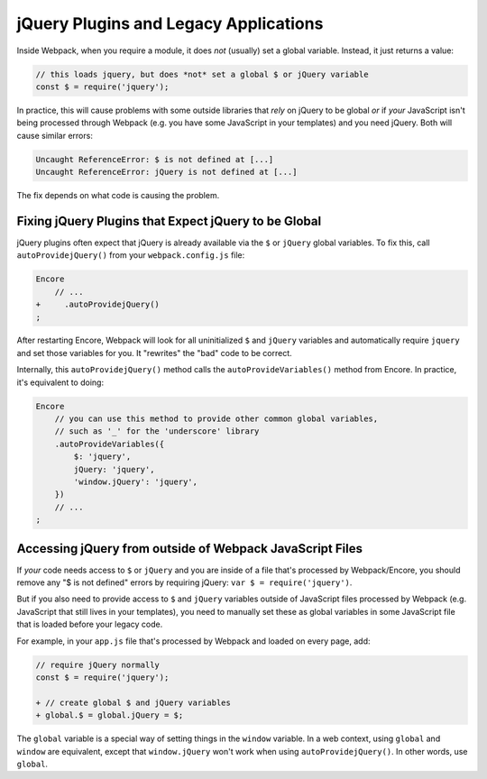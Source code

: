 jQuery Plugins and Legacy Applications
======================================

Inside Webpack, when you require a module, it does *not* (usually) set a global variable.
Instead, it just returns a value:

.. code-block:: javascript

    // this loads jquery, but does *not* set a global $ or jQuery variable
    const $ = require('jquery');

In practice, this will cause problems with some outside libraries that *rely* on
jQuery to be global *or* if *your* JavaScript isn't being processed through Webpack
(e.g. you have some JavaScript in your templates) and you need jQuery. Both will
cause similar errors:

.. code-block:: text

    Uncaught ReferenceError: $ is not defined at [...]
    Uncaught ReferenceError: jQuery is not defined at [...]

The fix depends on what code is causing the problem.

.. _encore-autoprovide-jquery:

Fixing jQuery Plugins that Expect jQuery to be Global
-----------------------------------------------------

jQuery plugins often expect that jQuery is already available via the ``$`` or
``jQuery`` global variables. To fix this, call ``autoProvidejQuery()`` from your
``webpack.config.js`` file:

.. code-block:: diff

    Encore
        // ...
    +     .autoProvidejQuery()
    ;

After restarting Encore, Webpack will look for all uninitialized ``$`` and ``jQuery``
variables and automatically require ``jquery`` and set those variables for you.
It "rewrites" the "bad" code to be correct.

Internally, this ``autoProvidejQuery()`` method calls the ``autoProvideVariables()``
method from Encore. In practice, it's equivalent to doing:

.. code-block:: javascript

    Encore
        // you can use this method to provide other common global variables,
        // such as '_' for the 'underscore' library
        .autoProvideVariables({
            $: 'jquery',
            jQuery: 'jquery',
            'window.jQuery': 'jquery',
        })
        // ...
    ;

Accessing jQuery from outside of Webpack JavaScript Files
---------------------------------------------------------

If *your* code needs access to ``$`` or ``jQuery`` and you are inside of a file
that's processed by Webpack/Encore, you should remove any "$ is not defined" errors
by requiring jQuery: ``var $ = require('jquery')``.

But if you also need to provide access to ``$`` and ``jQuery`` variables outside of
JavaScript files processed by Webpack (e.g. JavaScript that still lives in your
templates), you need to manually set these as global variables in some JavaScript
file that is loaded before your legacy code.

For example, in your ``app.js`` file that's processed by Webpack and loaded on every
page, add:

.. code-block:: diff

    // require jQuery normally
    const $ = require('jquery');

    + // create global $ and jQuery variables
    + global.$ = global.jQuery = $;

The ``global`` variable is a special way of setting things in the ``window``
variable. In a web context, using ``global`` and ``window`` are equivalent,
except that ``window.jQuery`` won't work when using ``autoProvidejQuery()``.
In other words, use ``global``.
